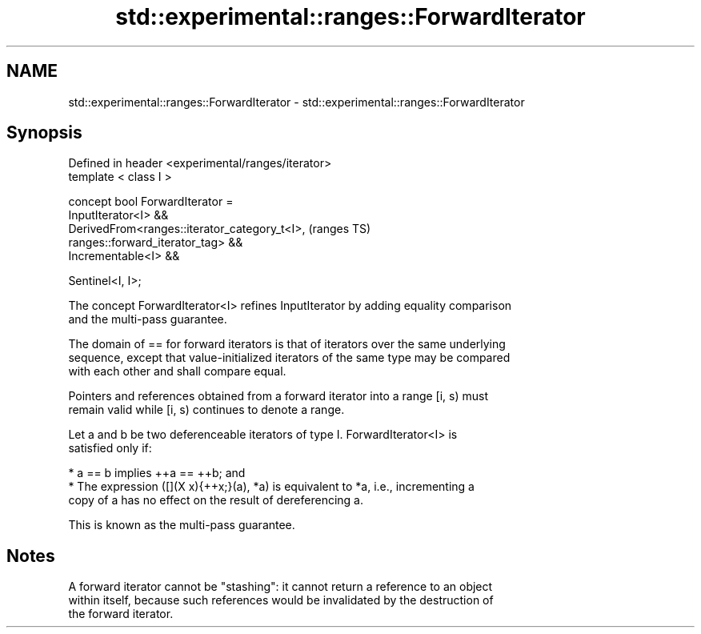 .TH std::experimental::ranges::ForwardIterator 3 "2019.03.28" "http://cppreference.com" "C++ Standard Libary"
.SH NAME
std::experimental::ranges::ForwardIterator \- std::experimental::ranges::ForwardIterator

.SH Synopsis
   Defined in header <experimental/ranges/iterator>
   template < class I >

   concept bool ForwardIterator =
     InputIterator<I> &&
     DerivedFrom<ranges::iterator_category_t<I>,                            (ranges TS)
   ranges::forward_iterator_tag> &&
     Incrementable<I> &&

     Sentinel<I, I>;

   The concept ForwardIterator<I> refines InputIterator by adding equality comparison
   and the multi-pass guarantee.

   The domain of == for forward iterators is that of iterators over the same underlying
   sequence, except that value-initialized iterators of the same type may be compared
   with each other and shall compare equal.

   Pointers and references obtained from a forward iterator into a range [i, s) must
   remain valid while [i, s) continues to denote a range.

   Let a and b be two deferenceable iterators of type I. ForwardIterator<I> is
   satisfied only if:

     * a == b implies ++a == ++b; and
     * The expression ([](X x){++x;}(a), *a) is equivalent to *a, i.e., incrementing a
       copy of a has no effect on the result of dereferencing a.

   This is known as the multi-pass guarantee.

.SH Notes

   A forward iterator cannot be "stashing": it cannot return a reference to an object
   within itself, because such references would be invalidated by the destruction of
   the forward iterator.
